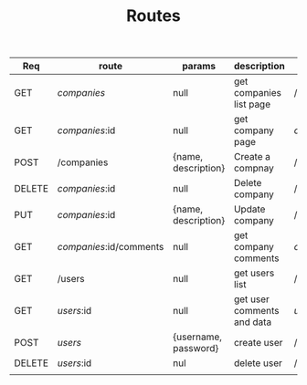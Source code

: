 #+TITLE: Routes

| Req    | route                   | params               | description                | redirect     |
|--------+-------------------------+----------------------+----------------------------+--------------|
| GET    | /companies/             | null                 | get companies list page    | /companies   |
| GET    | /companies/:id          | null                 | get company page           | /company/:id |
| POST   | /companies              | {name, description}  | Create a compnay           | /admin       |
| DELETE | /companies/:id          | null                 | Delete company             | /admin       |
| PUT    | /companies/:id          | {name, description}  | Update company             | /admin       |
|--------+-------------------------+----------------------+----------------------------+--------------|
| GET    | /companies/:id/comments | null                 | get company comments       | /company/:id |
|--------+-------------------------+----------------------+----------------------------+--------------|
| GET    | /users                  | null                 | get users list             | /users       |
| GET    | /users/:id              | null                 | get user comments and data | /users/:id   |
| POST   | /users/                 | {username, password} | create user                | /            |
| DELETE | /users/:id              | nul                  | delete user                | /users       |
|--------+-------------------------+----------------------+----------------------------+--------------|
|        |                         |                      |                            |              |
